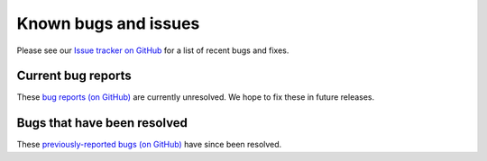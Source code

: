 .. _known-bugs:

#####################
Known bugs and issues
#####################

Please see our `Issue tracker on GitHub
<https://github.com/geoschem/gcpy/issues>`_ for a list of recent
bugs and fixes.

===================
Current bug reports
===================

These `bug reports (on GitHub)
<https://github.com/geoschem/gcpy/issues?q=is%3Aissue+is%3Aopen+label%3A%22category%3A+Bug%22>`_
are currently unresolved. We hope to fix these in future releases.

============================
Bugs that have been resolved
============================

These `previously-reported bugs (on GitHub)
<https://github.com/geoschem/gcpy/issues?q=+label%3A%22category%3A+Bug+Fix%22+>`_
have since been resolved.
